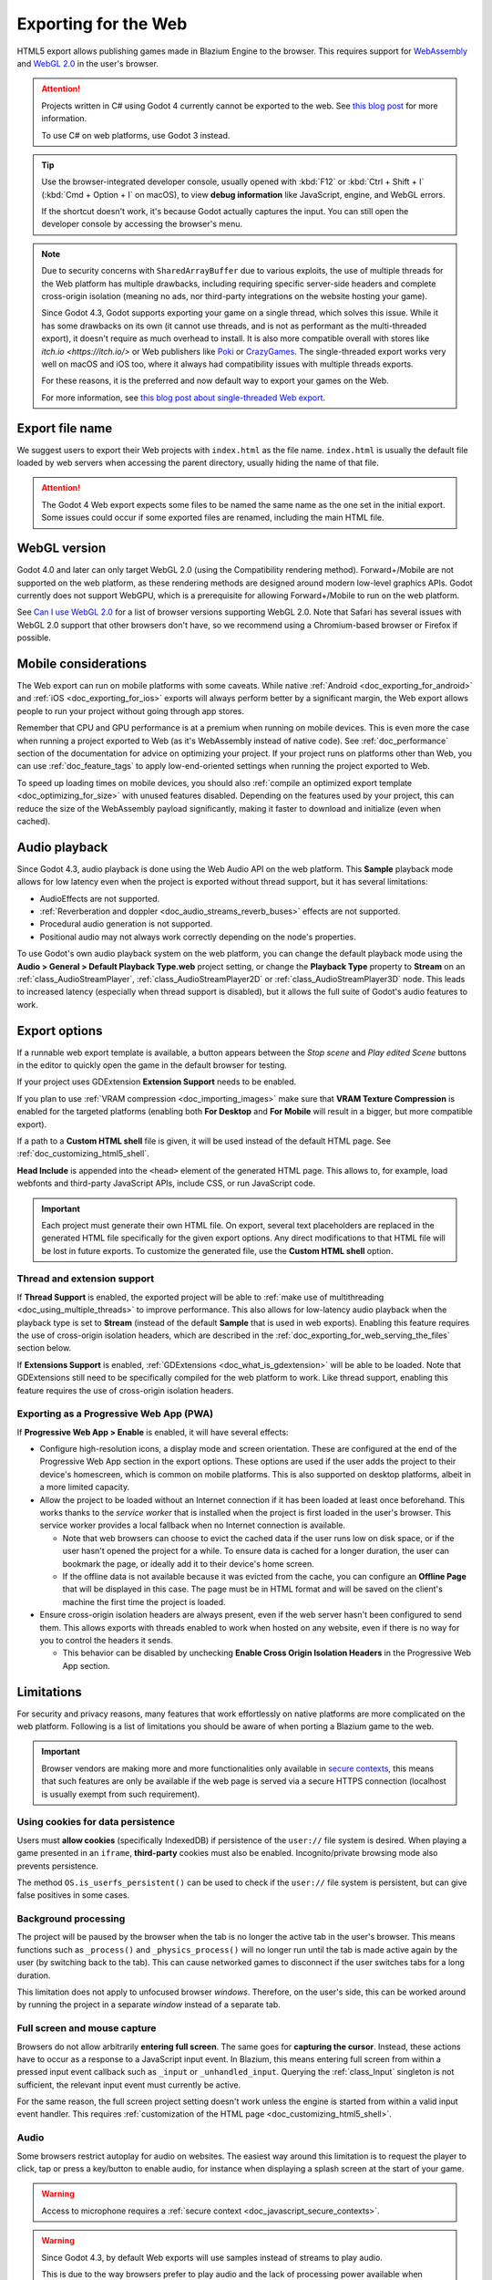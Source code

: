 .. _doc_exporting_for_web:

Exporting for the Web
=====================

.. seealso::

    This page describes how to export a Blazium project to HTML5.
    If you're looking to compile editor or export template binaries from source instead,
    read :ref:`doc_compiling_for_web`.

HTML5 export allows publishing games made in Blazium Engine to the browser.
This requires support for `WebAssembly
<https://webassembly.org/>`__ and `WebGL 2.0 <https://www.khronos.org/webgl/>`__
in the user's browser.

.. attention::

    Projects written in C# using Godot 4 currently cannot be exported to the
    web. See `this blog post <https://godotengine.org/article/platform-state-in-csharp-for-godot-4-2/#web>`__
    for more information.

    To use C# on web platforms, use Godot 3 instead.

.. tip::

    Use the browser-integrated developer console, usually opened
    with :kbd:`F12` or :kbd:`Ctrl + Shift + I` (:kbd:`Cmd + Option + I` on macOS), to view
    **debug information** like JavaScript, engine, and WebGL errors.

    If the shortcut doesn't work, it's because Godot actually captures the input.
    You can still open the developer console by accessing the browser's menu.

.. note::

    Due to security concerns with ``SharedArrayBuffer`` due to various exploits,
    the use of multiple threads for the Web platform has multiple drawbacks,
    including requiring specific server-side headers and complete cross-origin isolation
    (meaning no ads, nor third-party integrations on the website hosting your game).

    Since Godot 4.3, Godot supports exporting your game on a single thread, which
    solves this issue. While it has some drawbacks on its own (it cannot use threads, and is
    not as performant as the multi-threaded export), it doesn't require as much overhead to install.
    It is also more compatible overall with stores like `itch.io <https://itch.io/>` or Web publishers like
    `Poki <https://poki.com/>`__ or `CrazyGames <https://crazygames.com/>`__. The single-threaded export
    works very well on macOS and iOS too, where it always had compatibility issues with multiple threads
    exports.

    For these reasons, it is the preferred and now default way to export your games on the Web.

    For more information, see `this blog post about single-threaded Web export
    <https://godotengine.org/article/progress-report-web-export-in-4-3/#single-threaded-web-export>`__.

.. seealso::

    See the
    `list of open issues on GitHub related to the web export <https://github.com/godotengine/godot/issues?q=is%3Aopen+is%3Aissue+label%3Aplatform%3Aweb>`__
    for a list of known bugs.

Export file name
----------------

We suggest users to export their Web projects with ``index.html`` as the file name.
``index.html`` is usually the default file loaded by web servers when accessing the
parent directory, usually hiding the name of that file.

.. attention::

    The Godot 4 Web export expects some files to be named the same name as the one set in the
    initial export. Some issues could occur if some exported files are renamed, including the
    main HTML file.

WebGL version
-------------

Godot 4.0 and later can only target WebGL 2.0 (using the Compatibility rendering
method). Forward+/Mobile are not supported on the web platform, as these
rendering methods are designed around modern low-level graphics APIs. Godot
currently does not support WebGPU, which is a prerequisite for allowing
Forward+/Mobile to run on the web platform.

See `Can I use WebGL 2.0 <https://caniuse.com/webgl2>`__ for a list of browser
versions supporting WebGL 2.0. Note that Safari has several issues with WebGL
2.0 support that other browsers don't have, so we recommend using a
Chromium-based browser or Firefox if possible.

Mobile considerations
---------------------

The Web export can run on mobile platforms with some caveats. While native
:ref:`Android <doc_exporting_for_android>` and :ref:`iOS <doc_exporting_for_ios>`
exports will always perform better by a significant margin, the Web export
allows people to run your project without going through app stores.

Remember that CPU and GPU performance is at a premium when running on mobile devices.
This is even more the case when running a project exported to Web (as it's
WebAssembly instead of native code). See :ref:`doc_performance` section of the
documentation for advice on optimizing your project. If your project runs on
platforms other than Web, you can use :ref:`doc_feature_tags` to apply
low-end-oriented settings when running the project exported to Web.

To speed up loading times on mobile devices, you should also
:ref:`compile an optimized export template <doc_optimizing_for_size>`
with unused features disabled. Depending on the features used by your project,
this can reduce the size of the WebAssembly payload significantly,
making it faster to download and initialize (even when cached).

.. _doc_exporting_for_web_audio_playback:

Audio playback
--------------

Since Godot 4.3, audio playback is done using the Web Audio API on the web
platform. This **Sample** playback mode allows for low latency even when the
project is exported without thread support, but it has several limitations:

- AudioEffects are not supported.
- :ref:`Reverberation and doppler <doc_audio_streams_reverb_buses>` effects are not supported.
- Procedural audio generation is not supported.
- Positional audio may not always work correctly depending on the node's properties.

To use Godot's own audio playback system on the web platform, you can change the
default playback mode using the **Audio > General > Default Playback Type.web**
project setting, or change the **Playback Type** property to **Stream** on an
:ref:`class_AudioStreamPlayer`, :ref:`class_AudioStreamPlayer2D` or
:ref:`class_AudioStreamPlayer3D` node. This leads to increased latency
(especially when thread support is disabled), but it allows the full suite
of Godot's audio features to work.

.. _doc_javascript_export_options:

Export options
--------------

If a runnable web export template is available, a button appears between the
*Stop scene* and *Play edited Scene* buttons in the editor to quickly open the
game in the default browser for testing.

If your project uses GDExtension **Extension Support** needs to be enabled.

If you plan to use :ref:`VRAM compression <doc_importing_images>` make sure that
**VRAM Texture Compression** is enabled for the targeted platforms (enabling
both **For Desktop** and **For Mobile** will result in a bigger, but more
compatible export).

If a path to a **Custom HTML shell** file is given, it will be used instead of
the default HTML page. See :ref:`doc_customizing_html5_shell`.

**Head Include** is appended into the ``<head>`` element of the generated
HTML page. This allows to, for example, load webfonts and third-party
JavaScript APIs, include CSS, or run JavaScript code.

.. important:: Each project must generate their own HTML file. On export,
               several text placeholders are replaced in the generated HTML
               file specifically for the given export options. Any direct
               modifications to that HTML file will be lost in future exports.
               To customize the generated file, use the **Custom HTML shell**
               option.

.. _doc_exporting_for_web_thread_extension_support:

Thread and extension support
~~~~~~~~~~~~~~~~~~~~~~~~~~~~

If **Thread Support** is enabled, the exported project will be able to
:ref:`make use of multithreading <doc_using_multiple_threads>` to improve
performance. This also allows for low-latency audio playback
when the playback type is set to **Stream** (instead of the default **Sample**
that is used in web exports). Enabling this feature requires the use of
cross-origin isolation headers, which are described in the
:ref:`doc_exporting_for_web_serving_the_files` section below.

If **Extensions Support** is enabled, :ref:`GDExtensions <doc_what_is_gdextension>`
will be able to be loaded. Note that GDExtensions still need to be specifically
compiled for the web platform to work. Like thread support, enabling this feature
requires the use of cross-origin isolation headers.

Exporting as a Progressive Web App (PWA)
~~~~~~~~~~~~~~~~~~~~~~~~~~~~~~~~~~~~~~~~

If **Progressive Web App > Enable** is enabled, it will have several effects:

- Configure high-resolution icons, a display mode and screen orientation. These
  are configured at the end of the Progressive Web App section in the export
  options. These options are used if the user adds the project to their device's
  homescreen, which is common on mobile platforms. This is also supported on
  desktop platforms, albeit in a more limited capacity.

- Allow the project to be loaded without an Internet connection if it has been
  loaded at least once beforehand. This works thanks to the *service worker*
  that is installed when the project is first loaded in the user's browser. This
  service worker provides a local fallback when no Internet connection is
  available.

  - Note that web browsers can choose to evict the cached data if the user runs
    low on disk space, or if the user hasn't opened the project for a while.
    To ensure data is cached for a longer duration, the user can bookmark the page,
    or ideally add it to their device's home screen.

  - If the offline data is not available because it was evicted from the cache,
    you can configure an **Offline Page** that will be displayed in this case.
    The page must be in HTML format and will be saved on the client's machine
    the first time the project is loaded.

- Ensure cross-origin isolation headers are always present, even if the web
  server hasn't been configured to send them. This allows exports with threads
  enabled to work when hosted on any website, even if there is no way for you to
  control the headers it sends.

  - This behavior can be disabled by unchecking **Enable Cross Origin Isolation Headers**
    in the Progressive Web App section.

Limitations
-----------

For security and privacy reasons, many features that work effortlessly on
native platforms are more complicated on the web platform. Following is a list
of limitations you should be aware of when porting a Blazium game to the web.

.. _doc_javascript_secure_contexts:

.. important:: Browser vendors are making more and more functionalities only
               available in `secure contexts <https://developer.mozilla.org/en-US/docs/Web/Security/Secure_Contexts>`_,
               this means that such features are only be available if the web
               page is served via a secure HTTPS connection (localhost is
               usually exempt from such requirement).

Using cookies for data persistence
~~~~~~~~~~~~~~~~~~~~~~~~~~~~~~~~~~

Users must **allow cookies** (specifically IndexedDB) if persistence of the
``user://`` file system is desired. When playing a game presented in an
``iframe``, **third-party** cookies must also be enabled. Incognito/private
browsing mode also prevents persistence.

The method ``OS.is_userfs_persistent()`` can be used to check if the
``user://`` file system is persistent, but can give false positives in some
cases.

Background processing
~~~~~~~~~~~~~~~~~~~~~

The project will be paused by the browser when the tab is no longer the active
tab in the user's browser. This means functions such as ``_process()`` and
``_physics_process()`` will no longer run until the tab is made active again by
the user (by switching back to the tab). This can cause networked games to
disconnect if the user switches tabs for a long duration.

This limitation does not apply to unfocused browser *windows*. Therefore, on the
user's side, this can be worked around by running the project in a separate
*window* instead of a separate tab.

Full screen and mouse capture
~~~~~~~~~~~~~~~~~~~~~~~~~~~~~

Browsers do not allow arbitrarily **entering full screen**. The same goes for
**capturing the cursor**. Instead, these actions have to occur as a response to
a JavaScript input event. In Blazium, this means entering full screen from within
a pressed input event callback such as ``_input`` or ``_unhandled_input``.
Querying the :ref:`class_Input` singleton is not sufficient, the relevant
input event must currently be active.

For the same reason, the full screen project setting doesn't work unless the
engine is started from within a valid input event handler. This requires
:ref:`customization of the HTML page <doc_customizing_html5_shell>`.

Audio
~~~~~

Some browsers restrict autoplay for audio on websites. The easiest way around this limitation is to request the
player to click, tap or press a key/button to enable audio, for instance when displaying a splash screen at the start of your game.

.. seealso:: Google offers additional information about their `Web Audio autoplay
             policies <https://www.chromium.org/audio-video/autoplay/>`__.

             Apple's Safari team also posted additional information about their `Auto-Play Policy Changes for macOS
             <https://webkit.org/blog/7734/auto-play-policy-changes-for-macos/>`__.

.. warning:: Access to microphone requires a
             :ref:`secure context <doc_javascript_secure_contexts>`.

.. warning::

        Since Godot 4.3, by default Web exports will use samples instead of streams
        to play audio.

        This is due to the way browsers prefer to play audio and the lack of processing power
        available when exporting Web games with the **Use Threads** export option off.

        Please note that audio effects aren't yet implemented for samples.


Networking
~~~~~~~~~~

.. UPDATE: Not implemented. When low-level networking is implemented, remove
.. this paragraph.

Low-level networking is not implemented due to lacking support in browsers.

Currently, only :ref:`HTTP client <doc_http_client_class>`,
:ref:`HTTP requests <doc_http_request_class>`,
:ref:`WebSocket (client) <doc_websocket>` and :ref:`WebRTC <doc_webrtc>` are
supported.

The HTTP classes also have several restrictions on the HTML5 platform:

 -  Accessing or changing the ``StreamPeer`` is not possible
 -  Threaded/Blocking mode is not available
 -  Cannot progress more than once per frame, so polling in a loop will freeze
 -  No chunked responses
 -  Host verification cannot be disabled
 -  Subject to `same-origin policy <https://developer.mozilla.org/en-US/docs/Web/Security/Same-origin_policy>`__

Clipboard
~~~~~~~~~

Clipboard synchronization between engine and the operating system requires a
browser supporting the `Clipboard API <https://developer.mozilla.org/en-US/docs/Web/API/Clipboard_API>`__,
additionally, due to the API asynchronous nature might not be reliable when
accessed from GDScript.

.. warning:: Requires a :ref:`secure context <doc_javascript_secure_contexts>`.

Gamepads
~~~~~~~~

Gamepads will not be detected until one of their button is pressed. Gamepads
might have the wrong mapping depending on the browser/OS/gamepad combination,
sadly the `Gamepad API <https://developer.mozilla.org/en-US/docs/Web/API/Gamepad_API/Using_the_Gamepad_API>`__
does not provide a reliable way to detect the gamepad information necessary
to remap them based on model/vendor/OS due to privacy considerations.

.. warning:: Requires a :ref:`secure context <doc_javascript_secure_contexts>`.

.. _doc_exporting_for_web_serving_the_files:

Serving the files
-----------------

Exporting for the web generates several files to be served from a web server,
including a default HTML page for presentation. A custom HTML file can be
used, see :ref:`doc_customizing_html5_shell`.

.. warning::

    Only when exporting with **Use Threads**, to ensure low audio latency and the
    ability to use :ref:`class_Thread` in web exports, Godot 4 web exports use
    `SharedArrayBuffer <https://developer.mozilla.org/en-US/docs/Web/JavaScript/Reference/Global_Objects/SharedArrayBuffer>`__.
    This requires a :ref:`secure context <doc_javascript_secure_contexts>`,
    while also requiring the following CORS headers to be set when serving the files:

    ::

        Cross-Origin-Opener-Policy: same-origin
        Cross-Origin-Embedder-Policy: require-corp

    If you don't control the web server or are unable to add response headers,
    check **Progressive Web App > Enable** in the export options. This applies
    a service worker-based workaround that allows the project to run by
    simulating the presence of these response headers. A secure context
    is still required in this case.

    If the client doesn't receive the required response headers or the service
    worker-based workaround is not applied, **the project will not run**.

The generated ``.html`` file can be used as ``DirectoryIndex`` in Apache
servers and can be renamed to e.g. ``index.html`` at any time. Its name is
never depended on by default.

The HTML page draws the game at maximum size within the browser window.
This way, it can be inserted into an ``<iframe>`` with the game's size, as is
common on most web game hosting sites.

The other exported files are served as they are, next to the ``.html`` file,
names unchanged. The ``.wasm`` file is a binary WebAssembly module implementing
the engine. The ``.pck`` file is the Blazium main pack containing your game. The
``.js`` file contains start-up code and is used by the ``.html`` file to access
the engine. The ``.png`` file contains the boot splash image.

The ``.pck`` file is binary, usually delivered with the MIME-type
:mimetype:`application/octet-stream`. The ``.wasm`` file is delivered as
:mimetype:`application/wasm`.

.. warning::

    Delivering the WebAssembly module (``.wasm``) with a MIME-type
    other than :mimetype:`application/wasm` can prevent some start-up
    optimizations.

Delivering the files with server-side compression is recommended especially for
the ``.pck`` and ``.wasm`` files, which are usually large in size. The
WebAssembly module compresses particularly well, down to around a quarter of its
original size with gzip compression. Consider using Brotli precompression if
supported on your web server for further file size savings.

**Hosts that provide on-the-fly compression:** GitHub Pages (gzip)

**Hosts that don't provide on-the-fly compression:** itch.io, GitLab Pages
(`supports manual gzip precompression <https://docs.gitlab.com/user/project/pages/introduction/#serving-compressed-assets>`__)

.. tip::

    The Godot repository includes a
    `Python script to host a local web server <https://raw.githubusercontent.com/godotengine/godot/master/platform/web/serve.py>`__.
    This script is intended for testing the web editor, but it can also be used to test exported projects.

    Save the linked script to a file called ``serve.py``, move this file to the
    folder containing the exported project's ``index.html``, then run the
    following command in a command prompt within the same folder:

    ::

        # You may need to replace `python` with `python3` on some platforms.
        python serve.py --root .

    On Windows, you can open a command prompt in the current folder by holding
    :kbd:`Shift` and right-clicking on empty space in Windows Explorer, then
    choosing **Open PowerShell window here**.

    This will serve the contents of the current folder and open the default web
    browser automatically.

    Note that for production use cases, this Python-based web server should not
    be used. Instead, you should use an established web server such as Apache or
    nginx.

Interacting with the browser and JavaScript
-------------------------------------------

See the :ref:`dedicated page <doc_web_javascript_bridge>` on how to interact
with JavaScript and access some unique Web browser features.

Environment variables
---------------------

You can use the following environment variables to set export options outside of
the editor. During the export process, these override the values that you set in
the export menu.

.. list-table:: HTML5 export environment variables
   :header-rows: 1

   * - Export option
     - Environment variable
   * - Encryption / Encryption Key
     - ``GODOT_SCRIPT_ENCRYPTION_KEY``

